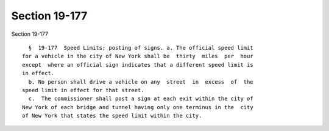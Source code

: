 Section 19-177
==============

Section 19-177 ::    
        
     
        §  19-177  Speed Limits; posting of signs. a. The official speed limit
      for a vehicle in the city of New York shall be  thirty  miles  per  hour
      except  where an official sign indicates that a different speed limit is
      in effect.
        b. No person shall drive a vehicle on any  street  in  excess  of  the
      speed limit in effect for that street.
        c.  The commissioner shall post a sign at each exit within the city of
      New York of each bridge and tunnel having only one terminus in the  city
      of New York that states the speed limit within the city.
    
    
    
    
    
    
    